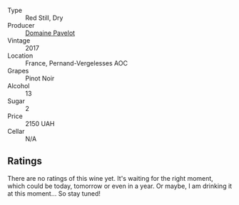 #+attr_html: :class wine-main-image
[[file:/images/89/5aeb9d-207a-43a3-9d0b-d0480cad8ea0/2022-11-19-11-05-28-277B286C-BF48-4528-B6FD-0B2707E1FC43-1-105-c.webp]]

- Type :: Red Still, Dry
- Producer :: [[barberry:/producers/5fa3a6a9-0d40-4d50-8a51-c3714e05bd06][Domaine Pavelot]]
- Vintage :: 2017
- Location :: France, Pernand-Vergelesses AOC
- Grapes :: Pinot Noir
- Alcohol :: 13
- Sugar :: 2
- Price :: 2150 UAH
- Cellar :: N/A

** Ratings

There are no ratings of this wine yet. It's waiting for the right moment, which could be today, tomorrow or even in a year. Or maybe, I am drinking it at this moment... So stay tuned!

